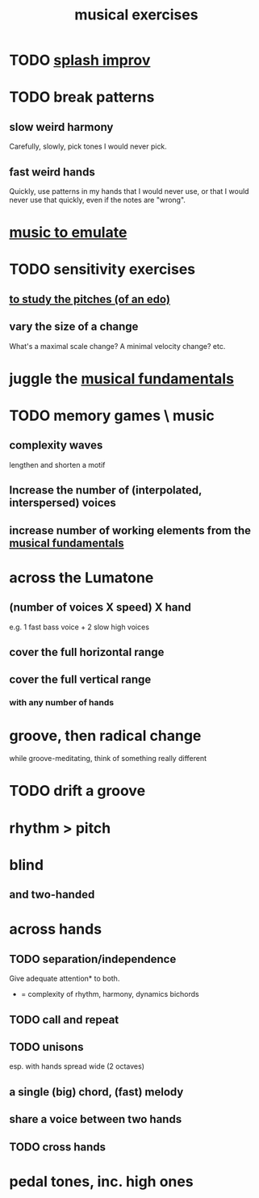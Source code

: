 :PROPERTIES:
:ID:       4606bf23-6261-4596-95bc-faf1e9d64b3d
:ROAM_ALIASES: "music exercises"
:END:
#+title: musical exercises
* TODO [[id:bbd1b9de-c855-41d9-8245-797d09790f87][splash improv]]
* TODO break patterns
** slow weird harmony
   Carefully, slowly, pick tones I would never pick.
** fast weird hands
   Quickly, use patterns in my hands that I would never use,
   or that I would never use that quickly,
   even if the notes are "wrong".
* [[id:aca05102-442c-4cef-a920-905efc362bc2][music to emulate]]
* TODO sensitivity exercises
** [[id:d8c61bcd-fd1e-4c7d-9d12-d5e7ff0bdb82][to study the pitches (of an edo)]]
** vary the size of a change
   What's a maximal scale change? A minimal velocity change? etc.
* juggle the [[id:361aa2f3-ae91-42c1-b943-0735eb0983af][musical fundamentals]]
* TODO memory games \ music
** complexity waves
   lengthen and shorten a motif
** Increase the number of (interpolated, interspersed) voices
** increase number of working elements from the [[id:361aa2f3-ae91-42c1-b943-0735eb0983af][musical fundamentals]]
* across the Lumatone
** (number of voices X speed) X hand
   e.g.
     1 fast bass voice + 2 slow high voices
** cover the full horizontal range
** cover the full vertical range
*** with any number of hands
* groove, then radical change
  while groove-meditating, think of something really different
* TODO drift a groove
* rhythm > pitch
* blind
** and two-handed
* across hands
** TODO separation/independence
   Give adequate attention* to both.
   * = complexity of rhythm, harmony, dynamics
       bichords
** TODO call and repeat
** TODO unisons
   esp. with hands spread wide (2 octaves)
** a single (big) chord, (fast) melody
** share a voice between two hands
** TODO cross hands
* pedal tones, inc. high ones
